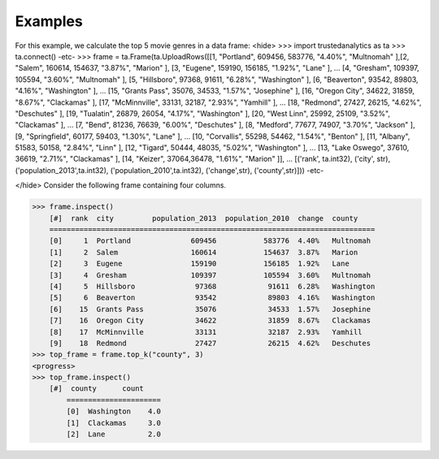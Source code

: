 Examples
--------
For this example, we calculate the top 5 movie genres in a data frame:
<hide>
>>> import trustedanalytics as ta
>>> ta.connect()
-etc-
>>> frame = ta.Frame(ta.UploadRows([[1, "Portland", 609456, 583776, "4.40%", "Multnomah" ],[2, "Salem", 160614, 154637, "3.87%", "Marion" ], [3, "Eugene", 159190, 156185, "1.92%", "Lane" ],
...                                 [4, "Gresham", 109397, 105594, "3.60%", "Multnomah" ], [5, "Hillsboro", 97368, 91611, "6.28%", "Washington" ], [6, "Beaverton", 93542, 89803, "4.16%", "Washington" ],
...                                 [15, "Grants Pass", 35076, 34533, "1.57%", "Josephine" ], [16, "Oregon City", 34622, 31859, "8.67%", "Clackamas" ], [17, "McMinnville", 33131, 32187, "2.93%", "Yamhill" ],
...                                 [18, "Redmond", 27427, 26215, "4.62%", "Deschutes" ], [19, "Tualatin", 26879, 26054, "4.17%", "Washington" ], [20, "West Linn", 25992, 25109, "3.52%", "Clackamas" ],
...                                 [7, "Bend", 81236, 76639, "6.00%", "Deschutes" ], [8, "Medford", 77677, 74907, "3.70%", "Jackson" ], [9, "Springfield", 60177, 59403, "1.30%", "Lane" ],
...                                 [10, "Corvallis", 55298, 54462, "1.54%", "Benton" ], [11, "Albany", 51583, 50158, "2.84%", "Linn" ], [12, "Tigard", 50444, 48035, "5.02%", "Washington" ],
...                                 [13, "Lake Oswego", 37610, 36619, "2.71%", "Clackamas" ], [14, "Keizer", 37064,36478, "1.61%", "Marion" ]],
...                                 [('rank', ta.int32), ('city', str), ('population_2013',ta.int32), ('population_2010',ta.int32), ('change',str), ('county',str)]))
-etc-

</hide>
Consider the following frame containing four columns.

>>> frame.inspect()
    [#]  rank  city         population_2013  population_2010  change  county
    ============================================================================
    [0]     1  Portland              609456           583776  4.40%   Multnomah
    [1]     2  Salem                 160614           154637  3.87%   Marion
    [2]     3  Eugene                159190           156185  1.92%   Lane
    [3]     4  Gresham               109397           105594  3.60%   Multnomah
    [4]     5  Hillsboro              97368            91611  6.28%   Washington
    [5]     6  Beaverton              93542            89803  4.16%   Washington
    [6]    15  Grants Pass            35076            34533  1.57%   Josephine
    [7]    16  Oregon City            34622            31859  8.67%   Clackamas
    [8]    17  McMinnville            33131            32187  2.93%   Yamhill
    [9]    18  Redmond                27427            26215  4.62%   Deschutes
>>> top_frame = frame.top_k("county", 3)
<progress>
>>> top_frame.inspect()
    [#]  county      count
        ======================
        [0]  Washington    4.0
        [1]  Clackamas     3.0
        [2]  Lane          2.0















